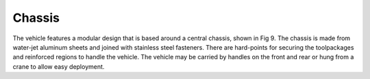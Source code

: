 Chassis
=======

The vehicle features a modular design that is based around a central chassis, shown in Fig 9. The chassis is made from water-jet aluminum sheets and joined with stainless steel fasteners. There are hard-points for securing the toolpackages and reinforced regions to handle the vehicle. The vehicle may be carried by handles on the front and rear or hung from a crane to allow easy deployment.
